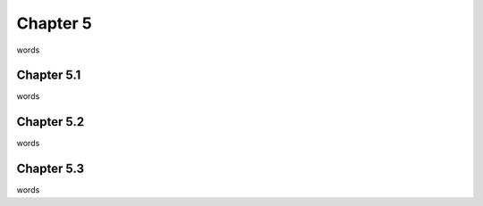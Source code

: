 Chapter 5
=========

words

Chapter 5.1
^^^^^^^^^^^

words

Chapter 5.2
^^^^^^^^^^^

words

Chapter 5.3
^^^^^^^^^^^

words
